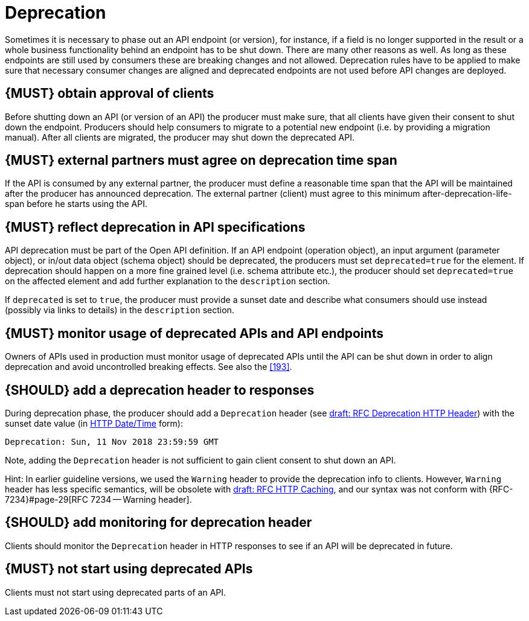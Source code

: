 [[deprecation]]
= Deprecation

Sometimes it is necessary to phase out an API endpoint (or version), for
instance, if a field is no longer supported in the result or a whole business
functionality behind an endpoint has to be shut down. There are many other
reasons as well. As long as these endpoints are still used by consumers these
are breaking changes and not allowed. Deprecation rules have to be applied to
make sure that necessary consumer changes are aligned and deprecated endpoints
are not used before API changes are deployed. 


[#185]
== {MUST} obtain approval of clients

Before shutting down an API (or version of an API) the producer must
make sure, that all clients have given their consent to shut down the
endpoint. Producers should help consumers to migrate to a potential new
endpoint (i.e. by providing a migration manual). After all clients are
migrated, the producer may shut down the deprecated API.


[#186]
== {MUST} external partners must agree on deprecation time span

If the API is consumed by any external partner, the producer must define
a reasonable time span that the API will be maintained after the producer
has announced deprecation. The external partner (client) must agree to
this minimum after-deprecation-life-span before he starts using the API.


[#187]
== {MUST} reflect deprecation in API specifications

API deprecation must be part of the Open API definition. 
If an API endpoint (operation object), an input argument (parameter object), 
or in/out data object (schema object) should be deprecated, the producers 
must set `deprecated=true` for the element. 
If deprecation should happen on a more fine grained level (i.e. schema attribute etc.), 
the producer should set `deprecated=true` on the affected element and add further
explanation to the `description` section.

If `deprecated` is set to `true`, the producer must provide a sunset date and 
describe what consumers should use instead (possibly via links to details) 
in the `description` section.


[#188]
== {MUST} monitor usage of deprecated APIs and API endpoints

Owners of APIs used in production must monitor usage of deprecated APIs
until the API can be shut down in order to align deprecation and avoid
uncontrolled breaking effects. See also the <<193>>.


[#189]
== {SHOULD} add a deprecation header to responses

During deprecation phase, the producer should add a `Deprecation` header 
(see
https://tools.ietf.org/html/draft-dalal-deprecation-header-01[draft: RFC Deprecation HTTP Header])
with the sunset date value (in https://tools.ietf.org/html/rfc7231#section-7.1.1.1[HTTP Date/Time] form): 

[source,txt]
----
Deprecation: Sun, 11 Nov 2018 23:59:59 GMT
----

Note, adding the `Deprecation` header is not sufficient to gain client consent to shut down an API.

Hint: In earlier guideline versions, we used the `Warning` header to provide the deprecation info to clients. 
However, `Warning` header has less specific semantics, will be obsolete with 
https://tools.ietf.org/html/draft-ietf-httpbis-cache-06[draft: RFC HTTP Caching], 
and our syntax was not conform with {RFC-7234}#page-29[RFC 7234 -- Warning header].


[#190]
== {SHOULD} add monitoring for deprecation header

Clients should monitor the `Deprecation` header in HTTP responses to see if
an API will be deprecated in future.


[#191]
== {MUST} not start using deprecated APIs

Clients must not start using deprecated parts of an API.

